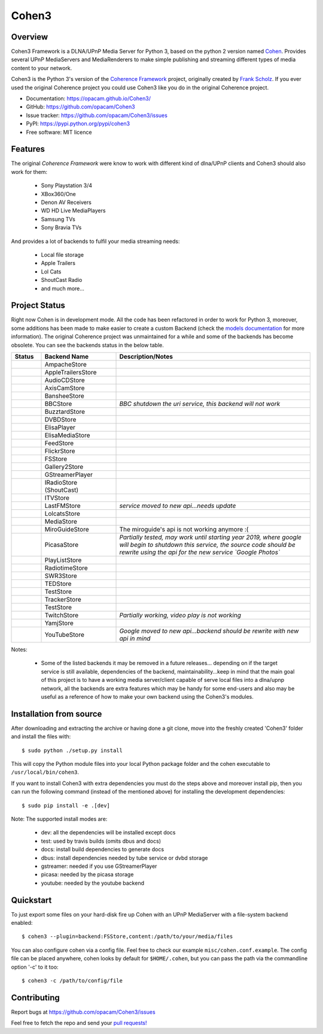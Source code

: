Cohen3
======

.. image:: https://travis-ci.com/opacam/Cohen3.svg?branch=master
        :target: https://travis-ci.com/opacam/Cohen3

.. image:: https://img.shields.io/pypi/status/Cohen3.svg
        :target: https://pypi.python.org/pypi/Cohen3/

.. image:: https://codecov.io/gh/opacam/Cohen3/branch/master/graph/badge.svg
        :target: https://codecov.io/gh/opacam/Cohen3
        :alt: PyPI version

.. image:: http://img.shields.io/pypi/v/Cohen3.svg?style=flat
        :target: https://pypi.python.org/pypi/Cohen3
        :alt: PyPI version

.. image:: https://img.shields.io/github/tag/opacam/Cohen3.svg
        :target: https://github.com/opacam/Cohen3/tags
        :alt: GitHub tag

.. image:: https://img.shields.io/github/release/opacam/Cohen3.svg
        :target: https://github.com/opacam/Cohen3/releases
        :alt: GitHub release

.. image:: https://img.shields.io/packagist/dm/doctrine/orm.svg?style=flat
        :target: https://pypi.python.org/pypi/Cohen3
        :alt: Packagist

.. image:: http://hits.dwyl.io/opacam/Cohen3.svg
        :target: http://hits.dwyl.io/opacam/Cohen3

.. image:: https://img.shields.io/badge/contributions-welcome-brightgreen.svg?style=flat
        :target: https://github.com/opacam/Cohen3/issues

.. image:: https://img.shields.io/github/commits-since/opacam/Cohen3/latest.svg
        :target: https://github.com/opacam/Cohen3/commits/master
        :alt: Github commits (since latest release)

.. image:: https://img.shields.io/github/last-commit/opacam/Cohen3.svg
        :target: https://github.com/opacam/Cohen3/commits/master
        :alt: GitHub last commit

.. image:: https://img.shields.io/github/license/opacam/Cohen3.svg
        :target: https://github.com/opacam/Cohen3/blob/master/LICENSE

.. raw:: html

        <h5 align="center">Dlna/UPnP framework</h5>
        <p align="center">
        <img style="width: 12.5em;" src="coherence/web/static/images/coherence-icon.png">
        </p>
        <h5 align="center">For the Digital Living</h5>

Overview
--------
Cohen3 Framework is a DLNA/UPnP Media Server for Python 3, based on the python 2
version named `Cohen <https://github.com/unintended/Cohen>`_. Provides several
UPnP MediaServers and MediaRenderers to make simple publishing and streaming
different types of media content to your network.

Cohen3 is the Python 3's version of the
`Coherence Framework <https://github.com/coherence-project/Coherence>`_
project, originally created by `Frank Scholz <mailto:dev@coherence-project.org>`_.
If you ever used the original Coherence project you could use Cohen3 like you
do in the original Coherence project.

- Documentation: https://opacam.github.io/Cohen3/
- GitHub: https://github.com/opacam/Cohen3
- Issue tracker: https://github.com/opacam/Cohen3/issues
- PyPI: https://pypi.python.org/pypi/cohen3
- Free software: MIT licence

Features
--------
The original `Coherence Framework` were know to work with different kind of
dlna/UPnP clients and Cohen3 should also work for them:

    - Sony Playstation 3/4
    - XBox360/One
    - Denon AV Receivers
    - WD HD Live MediaPlayers
    - Samsung TVs
    - Sony Bravia TVs

And provides a lot of backends to fulfil your media streaming needs:

    - Local file storage
    - Apple Trailers
    - Lol Cats
    - ShoutCast Radio
    - and much more...

Project Status
--------------
Right now Cohen is in development mode. All the code has been refactored in order
to work for Python 3, moreover, some additions has been made to make easier
to create a custom Backend (check the
`models documentation <https://opacam.github.io/Cohen3/source/coherence.backends.models.html>`_ for more information).
The original Coherence project was unmaintained for a while and some of the
backends has become obsolete. You can see the backends status in the below table.

.. list-table::
   :widths: 10 25 65
   :header-rows: 1

   * - Status
     - Backend Name
     - Description/Notes
   * - |question|
     - AmpacheStore
     -
   * - |success|
     - AppleTrailersStore
     -
   * - |question|
     - AudioCDStore
     -
   * - |question|
     - AxisCamStore
     -
   * - |question|
     - BansheeStore
     -
   * - |fails|
     - BBCStore
     - *BBC shutdown the uri service, this backend will not work*
   * - |question|
     - BuzztardStore
     -
   * - |question|
     - DVBDStore
     -
   * - |question|
     - ElisaPlayer
     -
   * - |question|
     - ElisaMediaStore
     -
   * - |question|
     - FeedStore
     -
   * - |question|
     - FlickrStore
     -
   * - |success|
     - FSStore
     -
   * - |question|
     - Gallery2Store
     -
   * - |question|
     - GStreamerPlayer
     -
   * - |success|
     - IRadioStore (ShoutCast)
     -
   * - |question|
     - ITVStore
     -
   * - |fails|
     - LastFMStore
     - *service moved to new api...needs update*
   * - |success|
     - LolcatsStore
     -
   * - |question|
     - MediaStore
     -
   * - |fails|
     - MiroGuideStore
     - The miroguide's api is not working anymore :(
   * - |question|
     - PicasaStore
     - *Partially tested, may work until starting year 2019, where google will
       begin to shutdown this service, the source code should be rewrite using
       the api for the new service `Google Photos`*
   * - |success|
     - PlayListStore
     -
   * - |question|
     - RadiotimeStore
     -
   * - |question|
     - SWR3Store
     -
   * - |success|
     - TEDStore
     -
   * - |question|
     - TestStore
     -
   * - |question|
     - TrackerStore
     -
   * - |question|
     - TestStore
     -
   * - |fails|
     - TwitchStore
     - *Partially working, video play is not working*
   * - |question|
     - YamjStore
     -
   * - |fails|
     - YouTubeStore
     - *Google moved to new api...backend should be rewrite with new api in mind*

Notes:

    - Some of the listed backends it may be removed in a future releases...
      depending on if the target service is still available, dependencies of the
      backend, maintainability...keep in mind that the main goal of this project
      is to have a working media server/client capable of serve local files into
      a dlna/upnp network, all the backends are extra features which may be handy
      for some end-users and also may be useful as a reference of how to make
      your own backend using the Cohen3's modules.

.. |success| image:: misc/other-icons/checked.png
   :align: middle
   :height: 5
   :width: 5

.. |fails| image:: misc/other-icons/cross.png
   :align: middle
   :height: 5
   :width: 5

.. |question| image:: misc/other-icons/question.png
   :align: middle
   :height: 5
   :width: 5

Installation from source
------------------------
After downloading and extracting the archive or having done a git
clone, move into the freshly created 'Cohen3' folder and install
the files with::

  $ sudo python ./setup.py install

This will copy the Python module files into your local Python package
folder and the cohen executable to ``/usr/local/bin/cohen3``.

If you want to install Cohen3 with extra dependencies you must do the steps above
and moreover install pip, then you can run the following command
(instead of the mentioned above) for installing the development dependencies::

  $ sudo pip install -e .[dev]

Note:  The supported install modes are:

    - dev: all the dependencies will be installed except docs
    - test: used by travis builds (omits dbus and docs)
    - docs: install build dependencies to generate docs
    - dbus: install dependencies needed by tube service or dvbd storage
    - gstreamer: needed if you use GStreamerPlayer
    - picasa: needed by the picasa storage
    - youtube: needed by the youtube backend

Quickstart
----------
To just export some files on your hard-disk fire up Cohen with
an UPnP MediaServer with a file-system backend enabled::

  $ cohen3 --plugin=backend:FSStore,content:/path/to/your/media/files

You can also configure cohen via a config file. Feel free to check our example ``misc/cohen.conf.example``.
The config file can be placed anywhere, cohen looks by default for
``$HOME/.cohen``, but you can pass the path via the commandline option
'-c' to it too::

  $ cohen3 -c /path/to/config/file

Contributing
------------
Report bugs at https://github.com/opacam/Cohen3/issues

Feel free to fetch the repo and send your `pull requests! <https://github.com/opacam/Cohen3/pulls>`_
